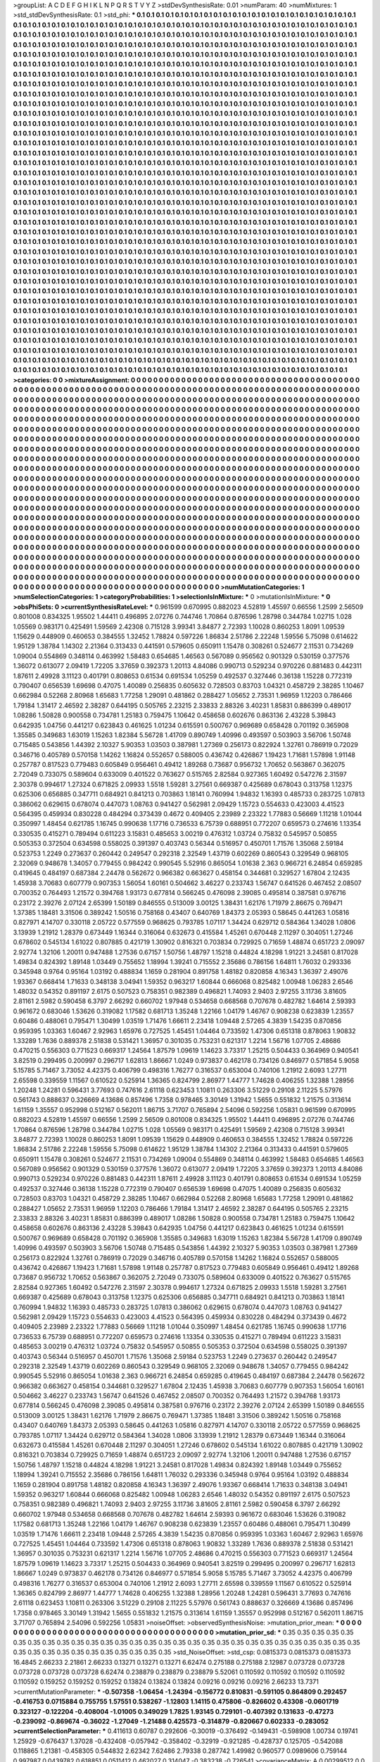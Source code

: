>groupList:
A C D E F G H I K L
N P Q R S T V Y Z 
>stdDevSynthesisRate:
0.01 
>numParam:
40
>numMixtures:
1
>std_stdDevSynthesisRate:
0.1
>std_phi:
***
0.1 0.1 0.1 0.1 0.1 0.1 0.1 0.1 0.1 0.1
0.1 0.1 0.1 0.1 0.1 0.1 0.1 0.1 0.1 0.1
0.1 0.1 0.1 0.1 0.1 0.1 0.1 0.1 0.1 0.1
0.1 0.1 0.1 0.1 0.1 0.1 0.1 0.1 0.1 0.1
0.1 0.1 0.1 0.1 0.1 0.1 0.1 0.1 0.1 0.1
0.1 0.1 0.1 0.1 0.1 0.1 0.1 0.1 0.1 0.1
0.1 0.1 0.1 0.1 0.1 0.1 0.1 0.1 0.1 0.1
0.1 0.1 0.1 0.1 0.1 0.1 0.1 0.1 0.1 0.1
0.1 0.1 0.1 0.1 0.1 0.1 0.1 0.1 0.1 0.1
0.1 0.1 0.1 0.1 0.1 0.1 0.1 0.1 0.1 0.1
0.1 0.1 0.1 0.1 0.1 0.1 0.1 0.1 0.1 0.1
0.1 0.1 0.1 0.1 0.1 0.1 0.1 0.1 0.1 0.1
0.1 0.1 0.1 0.1 0.1 0.1 0.1 0.1 0.1 0.1
0.1 0.1 0.1 0.1 0.1 0.1 0.1 0.1 0.1 0.1
0.1 0.1 0.1 0.1 0.1 0.1 0.1 0.1 0.1 0.1
0.1 0.1 0.1 0.1 0.1 0.1 0.1 0.1 0.1 0.1
0.1 0.1 0.1 0.1 0.1 0.1 0.1 0.1 0.1 0.1
0.1 0.1 0.1 0.1 0.1 0.1 0.1 0.1 0.1 0.1
0.1 0.1 0.1 0.1 0.1 0.1 0.1 0.1 0.1 0.1
0.1 0.1 0.1 0.1 0.1 0.1 0.1 0.1 0.1 0.1
0.1 0.1 0.1 0.1 0.1 0.1 0.1 0.1 0.1 0.1
0.1 0.1 0.1 0.1 0.1 0.1 0.1 0.1 0.1 0.1
0.1 0.1 0.1 0.1 0.1 0.1 0.1 0.1 0.1 0.1
0.1 0.1 0.1 0.1 0.1 0.1 0.1 0.1 0.1 0.1
0.1 0.1 0.1 0.1 0.1 0.1 0.1 0.1 0.1 0.1
0.1 0.1 0.1 0.1 0.1 0.1 0.1 0.1 0.1 0.1
0.1 0.1 0.1 0.1 0.1 0.1 0.1 0.1 0.1 0.1
0.1 0.1 0.1 0.1 0.1 0.1 0.1 0.1 0.1 0.1
0.1 0.1 0.1 0.1 0.1 0.1 0.1 0.1 0.1 0.1
0.1 0.1 0.1 0.1 0.1 0.1 0.1 0.1 0.1 0.1
0.1 0.1 0.1 0.1 0.1 0.1 0.1 0.1 0.1 0.1
0.1 0.1 0.1 0.1 0.1 0.1 0.1 0.1 0.1 0.1
0.1 0.1 0.1 0.1 0.1 0.1 0.1 0.1 0.1 0.1
0.1 0.1 0.1 0.1 0.1 0.1 0.1 0.1 0.1 0.1
0.1 0.1 0.1 0.1 0.1 0.1 0.1 0.1 0.1 0.1
0.1 0.1 0.1 0.1 0.1 0.1 0.1 0.1 0.1 0.1
0.1 0.1 0.1 0.1 0.1 0.1 0.1 0.1 0.1 0.1
0.1 0.1 0.1 0.1 0.1 0.1 0.1 0.1 0.1 0.1
0.1 0.1 0.1 0.1 0.1 0.1 0.1 0.1 0.1 0.1
0.1 0.1 0.1 0.1 0.1 0.1 0.1 0.1 0.1 0.1
0.1 0.1 0.1 0.1 0.1 0.1 0.1 0.1 0.1 0.1
0.1 0.1 0.1 0.1 0.1 0.1 0.1 0.1 0.1 0.1
0.1 0.1 0.1 0.1 0.1 0.1 0.1 0.1 0.1 0.1
0.1 0.1 0.1 0.1 0.1 0.1 0.1 0.1 0.1 0.1
0.1 0.1 0.1 0.1 0.1 0.1 0.1 0.1 0.1 0.1
0.1 0.1 0.1 0.1 0.1 0.1 0.1 0.1 0.1 0.1
0.1 0.1 0.1 0.1 0.1 0.1 0.1 0.1 0.1 0.1
0.1 0.1 0.1 0.1 0.1 0.1 0.1 0.1 0.1 0.1
0.1 0.1 0.1 0.1 0.1 0.1 0.1 0.1 0.1 0.1
0.1 0.1 0.1 0.1 0.1 0.1 0.1 0.1 0.1 0.1
0.1 0.1 0.1 0.1 0.1 0.1 0.1 0.1 0.1 0.1
0.1 0.1 0.1 0.1 0.1 0.1 0.1 0.1 0.1 0.1
0.1 0.1 0.1 0.1 0.1 0.1 0.1 0.1 0.1 0.1
0.1 0.1 0.1 0.1 0.1 0.1 0.1 0.1 0.1 0.1
0.1 0.1 0.1 0.1 0.1 0.1 0.1 0.1 0.1 0.1
0.1 0.1 0.1 0.1 0.1 0.1 0.1 0.1 0.1 0.1
0.1 0.1 0.1 0.1 0.1 0.1 0.1 0.1 0.1 0.1
0.1 0.1 0.1 0.1 0.1 0.1 0.1 0.1 0.1 0.1
0.1 0.1 0.1 0.1 0.1 0.1 0.1 0.1 0.1 0.1
0.1 0.1 0.1 0.1 0.1 0.1 0.1 0.1 0.1 0.1
0.1 0.1 0.1 0.1 0.1 0.1 0.1 0.1 0.1 0.1
0.1 0.1 0.1 0.1 0.1 0.1 0.1 0.1 0.1 0.1
0.1 0.1 0.1 0.1 0.1 0.1 0.1 0.1 0.1 0.1
0.1 0.1 0.1 0.1 0.1 0.1 0.1 0.1 0.1 0.1
0.1 0.1 0.1 0.1 0.1 0.1 0.1 0.1 0.1 0.1
0.1 0.1 0.1 0.1 0.1 0.1 0.1 0.1 0.1 0.1
0.1 0.1 0.1 0.1 0.1 0.1 0.1 0.1 0.1 0.1
0.1 0.1 0.1 0.1 0.1 0.1 0.1 0.1 0.1 0.1
0.1 0.1 0.1 0.1 0.1 0.1 0.1 0.1 0.1 0.1
0.1 0.1 0.1 0.1 0.1 0.1 0.1 0.1 0.1 0.1
0.1 0.1 0.1 0.1 0.1 0.1 0.1 0.1 0.1 0.1
0.1 0.1 0.1 0.1 0.1 0.1 0.1 0.1 0.1 0.1
0.1 0.1 0.1 0.1 0.1 0.1 0.1 0.1 0.1 0.1
0.1 0.1 0.1 0.1 0.1 0.1 0.1 0.1 0.1 0.1
0.1 0.1 0.1 0.1 0.1 0.1 0.1 0.1 0.1 0.1
0.1 0.1 0.1 0.1 0.1 0.1 0.1 0.1 0.1 0.1
0.1 0.1 0.1 0.1 0.1 0.1 0.1 0.1 0.1 0.1
0.1 0.1 0.1 0.1 0.1 0.1 0.1 0.1 0.1 0.1
0.1 0.1 0.1 0.1 0.1 0.1 0.1 0.1 0.1 0.1
0.1 0.1 0.1 0.1 0.1 0.1 0.1 0.1 0.1 0.1
0.1 0.1 0.1 0.1 0.1 0.1 0.1 0.1 0.1 0.1
0.1 0.1 0.1 0.1 0.1 0.1 0.1 0.1 0.1 0.1
0.1 0.1 0.1 0.1 0.1 0.1 0.1 0.1 0.1 0.1
0.1 0.1 0.1 0.1 0.1 0.1 0.1 0.1 0.1 0.1
0.1 0.1 0.1 0.1 0.1 0.1 0.1 0.1 0.1 0.1
0.1 0.1 0.1 0.1 0.1 0.1 0.1 0.1 0.1 0.1
0.1 0.1 0.1 0.1 0.1 0.1 0.1 0.1 0.1 0.1
0.1 0.1 0.1 0.1 0.1 0.1 0.1 0.1 0.1 0.1
0.1 0.1 0.1 0.1 0.1 0.1 0.1 0.1 0.1 0.1
0.1 0.1 0.1 0.1 0.1 0.1 0.1 0.1 0.1 0.1
0.1 0.1 0.1 0.1 0.1 0.1 0.1 0.1 0.1 0.1
0.1 0.1 0.1 0.1 0.1 0.1 0.1 0.1 0.1 0.1
0.1 0.1 0.1 0.1 0.1 0.1 0.1 0.1 0.1 0.1
0.1 0.1 0.1 0.1 0.1 0.1 0.1 0.1 0.1 0.1
0.1 0.1 0.1 0.1 0.1 0.1 0.1 0.1 0.1 0.1
0.1 0.1 0.1 0.1 0.1 0.1 0.1 0.1 0.1 0.1
0.1 0.1 0.1 0.1 0.1 0.1 0.1 0.1 0.1 0.1
0.1 0.1 0.1 0.1 0.1 0.1 0.1 0.1 0.1 0.1
0.1 0.1 0.1 0.1 0.1 0.1 0.1 0.1 0.1 0.1
0.1 0.1 0.1 0.1 0.1 0.1 0.1 0.1 0.1 0.1
0.1 0.1 0.1 0.1 0.1 0.1 0.1 0.1 0.1 0.1
0.1 0.1 0.1 0.1 0.1 0.1 0.1 0.1 0.1 0.1
0.1 0.1 0.1 0.1 0.1 0.1 0.1 0.1 0.1 0.1
0.1 0.1 0.1 0.1 0.1 0.1 0.1 0.1 0.1 0.1
0.1 0.1 0.1 0.1 0.1 0.1 0.1 0.1 0.1 0.1
0.1 0.1 0.1 0.1 0.1 0.1 0.1 0.1 0.1 0.1
0.1 0.1 0.1 0.1 0.1 0.1 0.1 0.1 0.1 0.1
0.1 0.1 0.1 0.1 0.1 0.1 0.1 0.1 0.1 0.1
0.1 0.1 0.1 0.1 0.1 0.1 0.1 0.1 0.1 0.1
0.1 0.1 0.1 0.1 0.1 0.1 0.1 0.1 0.1 0.1
0.1 0.1 0.1 0.1 0.1 0.1 0.1 0.1 0.1 0.1
0.1 0.1 0.1 0.1 0.1 0.1 0.1 0.1 0.1 0.1
0.1 0.1 0.1 0.1 0.1 0.1 0.1 0.1 0.1 0.1
0.1 0.1 0.1 0.1 0.1 0.1 0.1 0.1 0.1 0.1
0.1 0.1 0.1 0.1 0.1 0.1 0.1 0.1 0.1 0.1
0.1 0.1 0.1 0.1 0.1 0.1 0.1 0.1 0.1 0.1
0.1 0.1 0.1 0.1 0.1 0.1 0.1 0.1 0.1 0.1
0.1 0.1 0.1 0.1 0.1 0.1 0.1 0.1 0.1 0.1
0.1 0.1 0.1 0.1 0.1 0.1 0.1 0.1 0.1 0.1
0.1 0.1 0.1 0.1 0.1 0.1 0.1 0.1 0.1 0.1
0.1 0.1 0.1 0.1 0.1 0.1 0.1 0.1 0.1 0.1
0.1 0.1 0.1 0.1 0.1 0.1 0.1 0.1 0.1 0.1
0.1 0.1 0.1 0.1 0.1 0.1 0.1 0.1 0.1 0.1
0.1 0.1 0.1 0.1 0.1 0.1 0.1 0.1 0.1 0.1
0.1 0.1 0.1 0.1 0.1 0.1 0.1 0.1 0.1 0.1
0.1 0.1 0.1 0.1 0.1 0.1 0.1 0.1 0.1 0.1
0.1 0.1 0.1 0.1 0.1 0.1 0.1 0.1 0.1 0.1
0.1 0.1 0.1 0.1 0.1 0.1 0.1 0.1 0.1 0.1
0.1 0.1 0.1 0.1 0.1 0.1 0.1 0.1 0.1 0.1
0.1 0.1 0.1 0.1 0.1 0.1 0.1 0.1 0.1 0.1
0.1 0.1 0.1 0.1 0.1 0.1 0.1 0.1 0.1 0.1
0.1 0.1 0.1 0.1 0.1 0.1 0.1 0.1 
>categories:
0 0
>mixtureAssignment:
0 0 0 0 0 0 0 0 0 0 0 0 0 0 0 0 0 0 0 0 0 0 0 0 0 0 0 0 0 0 0 0 0 0 0 0 0 0 0 0 0 0 0 0 0 0 0 0 0 0
0 0 0 0 0 0 0 0 0 0 0 0 0 0 0 0 0 0 0 0 0 0 0 0 0 0 0 0 0 0 0 0 0 0 0 0 0 0 0 0 0 0 0 0 0 0 0 0 0 0
0 0 0 0 0 0 0 0 0 0 0 0 0 0 0 0 0 0 0 0 0 0 0 0 0 0 0 0 0 0 0 0 0 0 0 0 0 0 0 0 0 0 0 0 0 0 0 0 0 0
0 0 0 0 0 0 0 0 0 0 0 0 0 0 0 0 0 0 0 0 0 0 0 0 0 0 0 0 0 0 0 0 0 0 0 0 0 0 0 0 0 0 0 0 0 0 0 0 0 0
0 0 0 0 0 0 0 0 0 0 0 0 0 0 0 0 0 0 0 0 0 0 0 0 0 0 0 0 0 0 0 0 0 0 0 0 0 0 0 0 0 0 0 0 0 0 0 0 0 0
0 0 0 0 0 0 0 0 0 0 0 0 0 0 0 0 0 0 0 0 0 0 0 0 0 0 0 0 0 0 0 0 0 0 0 0 0 0 0 0 0 0 0 0 0 0 0 0 0 0
0 0 0 0 0 0 0 0 0 0 0 0 0 0 0 0 0 0 0 0 0 0 0 0 0 0 0 0 0 0 0 0 0 0 0 0 0 0 0 0 0 0 0 0 0 0 0 0 0 0
0 0 0 0 0 0 0 0 0 0 0 0 0 0 0 0 0 0 0 0 0 0 0 0 0 0 0 0 0 0 0 0 0 0 0 0 0 0 0 0 0 0 0 0 0 0 0 0 0 0
0 0 0 0 0 0 0 0 0 0 0 0 0 0 0 0 0 0 0 0 0 0 0 0 0 0 0 0 0 0 0 0 0 0 0 0 0 0 0 0 0 0 0 0 0 0 0 0 0 0
0 0 0 0 0 0 0 0 0 0 0 0 0 0 0 0 0 0 0 0 0 0 0 0 0 0 0 0 0 0 0 0 0 0 0 0 0 0 0 0 0 0 0 0 0 0 0 0 0 0
0 0 0 0 0 0 0 0 0 0 0 0 0 0 0 0 0 0 0 0 0 0 0 0 0 0 0 0 0 0 0 0 0 0 0 0 0 0 0 0 0 0 0 0 0 0 0 0 0 0
0 0 0 0 0 0 0 0 0 0 0 0 0 0 0 0 0 0 0 0 0 0 0 0 0 0 0 0 0 0 0 0 0 0 0 0 0 0 0 0 0 0 0 0 0 0 0 0 0 0
0 0 0 0 0 0 0 0 0 0 0 0 0 0 0 0 0 0 0 0 0 0 0 0 0 0 0 0 0 0 0 0 0 0 0 0 0 0 0 0 0 0 0 0 0 0 0 0 0 0
0 0 0 0 0 0 0 0 0 0 0 0 0 0 0 0 0 0 0 0 0 0 0 0 0 0 0 0 0 0 0 0 0 0 0 0 0 0 0 0 0 0 0 0 0 0 0 0 0 0
0 0 0 0 0 0 0 0 0 0 0 0 0 0 0 0 0 0 0 0 0 0 0 0 0 0 0 0 0 0 0 0 0 0 0 0 0 0 0 0 0 0 0 0 0 0 0 0 0 0
0 0 0 0 0 0 0 0 0 0 0 0 0 0 0 0 0 0 0 0 0 0 0 0 0 0 0 0 0 0 0 0 0 0 0 0 0 0 0 0 0 0 0 0 0 0 0 0 0 0
0 0 0 0 0 0 0 0 0 0 0 0 0 0 0 0 0 0 0 0 0 0 0 0 0 0 0 0 0 0 0 0 0 0 0 0 0 0 0 0 0 0 0 0 0 0 0 0 0 0
0 0 0 0 0 0 0 0 0 0 0 0 0 0 0 0 0 0 0 0 0 0 0 0 0 0 0 0 0 0 0 0 0 0 0 0 0 0 0 0 0 0 0 0 0 0 0 0 0 0
0 0 0 0 0 0 0 0 0 0 0 0 0 0 0 0 0 0 0 0 0 0 0 0 0 0 0 0 0 0 0 0 0 0 0 0 0 0 0 0 0 0 0 0 0 0 0 0 0 0
0 0 0 0 0 0 0 0 0 0 0 0 0 0 0 0 0 0 0 0 0 0 0 0 0 0 0 0 0 0 0 0 0 0 0 0 0 0 0 0 0 0 0 0 0 0 0 0 0 0
0 0 0 0 0 0 0 0 0 0 0 0 0 0 0 0 0 0 0 0 0 0 0 0 0 0 0 0 0 0 0 0 0 0 0 0 0 0 0 0 0 0 0 0 0 0 0 0 0 0
0 0 0 0 0 0 0 0 0 0 0 0 0 0 0 0 0 0 0 0 0 0 0 0 0 0 0 0 0 0 0 0 0 0 0 0 0 0 0 0 0 0 0 0 0 0 0 0 0 0
0 0 0 0 0 0 0 0 0 0 0 0 0 0 0 0 0 0 0 0 0 0 0 0 0 0 0 0 0 0 0 0 0 0 0 0 0 0 0 0 0 0 0 0 0 0 0 0 0 0
0 0 0 0 0 0 0 0 0 0 0 0 0 0 0 0 0 0 0 0 0 0 0 0 0 0 0 0 0 0 0 0 0 0 0 0 0 0 0 0 0 0 0 0 0 0 0 0 0 0
0 0 0 0 0 0 0 0 0 0 0 0 0 0 0 0 0 0 0 0 0 0 0 0 0 0 0 0 0 0 0 0 0 0 0 0 0 0 0 0 0 0 0 0 0 0 0 0 0 0
0 0 0 0 0 0 0 0 0 0 0 0 0 0 0 0 0 0 0 0 0 0 0 0 0 0 0 0 0 0 0 0 0 0 0 0 0 0 0 0 0 0 0 0 0 0 0 0 0 0
0 0 0 0 0 0 0 0 0 0 0 0 0 0 0 0 0 0 
>numMutationCategories:
1
>numSelectionCategories:
1
>categoryProbabilities:
1 
>selectionIsInMixture:
***
0 
>mutationIsInMixture:
***
0 
>obsPhiSets:
0
>currentSynthesisRateLevel:
***
0.961599 0.670995 0.882023 4.52819 1.45597 0.66556 1.2599 2.56509 0.801008 0.834325
1.95502 1.44411 0.496895 2.07276 0.744746 1.70864 0.876596 1.28798 0.344784 1.02715
1.028 1.05569 0.983171 0.425491 1.59569 2.42308 0.715128 3.99341 3.84877 2.72393
1.10028 0.860253 1.8091 1.09539 1.15629 0.448909 0.460653 0.384555 1.32452 1.78824
0.597226 1.86834 2.51786 2.22248 1.59556 5.75098 0.614622 1.95129 1.38784 1.14302
2.21364 0.313433 0.441591 0.579605 0.650911 1.15478 0.308261 0.524677 2.11531 0.734269
1.09004 0.554869 0.348114 0.463992 1.58483 0.654685 1.46563 0.567089 0.956562 0.901329
0.530159 0.377576 1.36072 0.613077 2.09419 1.72205 3.37659 0.392373 1.20113 4.84086
0.990713 0.529234 0.970226 0.881483 0.442311 1.87611 2.49928 3.11123 0.401791 0.808653
0.61534 0.691534 1.05259 0.492537 0.327446 0.36138 1.15228 0.772319 0.790407 0.656539
1.69698 0.47075 1.40089 0.256835 0.605632 0.728503 0.83703 1.04321 0.458729 2.38285
1.10467 0.662984 0.52268 2.80968 1.65683 1.77258 1.29091 0.481862 0.288427 1.05652
2.73531 1.96959 1.12203 0.786466 1.79184 1.31417 2.46592 2.38287 0.644195 0.505765
2.23215 2.33833 2.88326 3.40231 1.85831 0.886399 0.489017 1.08286 1.50828 0.900558
0.734781 1.25183 0.759475 1.10642 0.458658 0.602676 0.863136 2.43228 5.39843 0.642935
1.04756 0.441217 0.623843 0.461625 1.01234 0.615591 0.500767 0.969689 0.658428 0.701192
0.365908 1.35585 0.349683 1.63019 1.15263 1.82384 5.56728 1.41709 0.890749 1.40996
0.493597 0.503903 3.56706 1.50748 0.715485 0.543856 1.44392 2.10327 5.90353 1.03503
0.387981 1.27369 0.256173 0.822924 1.32761 0.786919 0.72029 0.346716 0.405789 0.570158
1.14262 1.16824 0.552657 0.588005 0.436742 0.426867 1.19423 1.71681 1.57898 1.91148
0.257787 0.817523 0.779483 0.605849 0.956461 0.49412 1.89268 0.73687 0.956732 1.70652
0.563867 0.362075 2.72049 0.733075 0.589604 0.633009 0.401522 0.763627 0.515765 2.82584
0.927365 1.60492 0.547276 2.31597 2.30378 0.994617 1.27324 0.671825 2.09933 1.5518
1.59281 3.27561 0.669387 0.425689 0.678043 0.313758 1.12375 0.625306 0.656885 0.347711
0.684921 0.841213 0.703863 1.18141 0.760994 1.94832 1.16393 0.485733 0.283725 1.07813
0.386062 0.629615 0.678074 0.447073 1.08763 0.941427 0.562981 2.09429 1.15723 0.554633
0.423003 4.41523 0.564395 0.459934 0.830228 0.484294 0.373439 0.4672 0.409405 2.23989
2.23322 1.77883 0.56669 1.11218 1.01044 0.350997 1.48454 0.621785 1.16745 0.990638
1.17716 0.736533 6.75739 0.688951 0.772207 0.659573 0.274616 1.13354 0.330535 0.415271
0.789494 0.611223 3.15831 0.485653 3.00219 0.476312 1.03724 0.75832 0.545957 0.50855
0.505353 0.372504 0.634598 0.558025 0.391397 0.403743 0.56344 0.516957 0.450701 1.71576
1.35068 2.59184 0.523753 1.2249 0.273637 0.260442 0.249547 0.292318 2.32549 1.43719
0.602269 0.860543 0.329549 0.968105 2.32069 0.948678 1.34057 0.779455 0.984242 0.990545
5.52916 0.865054 1.01638 2.363 0.966721 6.24854 0.659285 0.419645 0.484197 0.687384
2.24478 0.562672 0.966382 0.663627 0.458154 0.344681 0.329527 1.67804 2.12435 1.45938
3.70683 0.607779 0.907353 1.56054 1.60161 0.504662 3.46227 0.233743 1.56747 0.641526
0.467452 2.08507 0.700352 0.764493 1.21572 0.394768 1.93173 0.677814 0.566245 0.476098
2.39085 0.495814 0.387581 0.976716 0.23172 2.39276 2.07124 2.65399 1.50189 0.846555
0.513009 3.00125 1.38431 1.62176 1.71979 2.86675 0.769471 1.37385 1.18481 3.31506
0.389242 1.50516 0.758168 0.43407 0.640769 1.84373 2.05393 0.58645 0.441263 1.05816
0.827971 4.14707 0.330118 2.05722 0.577559 0.968625 0.793785 1.07117 1.34424 0.629712
0.584364 1.34028 1.0806 3.13939 1.21912 1.28379 0.673449 1.16344 0.316064 0.632673
0.415584 1.45261 0.670448 2.11297 0.304051 1.27246 0.678602 0.545134 1.61022 0.807885
0.421719 1.30902 0.816321 0.703834 0.729925 0.71659 1.48874 0.651723 2.09097 2.92774
1.32106 1.20011 0.947488 1.27536 0.67157 1.50756 1.48797 1.15218 0.44824 4.18298
1.91221 3.24581 0.817028 1.49834 0.824392 1.89148 1.03449 0.755652 1.18994 1.39241
0.715552 2.35686 0.786156 1.64811 1.76032 0.293336 0.345948 0.9764 0.95164 1.03192
0.488834 1.1659 0.281904 0.891758 1.48182 0.820858 4.16343 1.36397 2.49076 1.93367
0.668414 1.71633 0.348138 3.04941 1.59352 0.963217 1.60844 0.666068 0.825482 1.00948
1.06283 2.6546 1.48032 0.54352 0.891197 2.6175 0.507523 0.758351 0.982389 0.496821
1.74093 2.9403 2.97255 3.11736 3.81605 2.81161 2.5982 0.590458 6.3797 2.66292
0.660702 1.97948 0.534658 0.668568 0.707678 0.482782 1.64614 2.59393 0.961672 0.683046
1.53626 0.319082 1.17582 0.681713 1.35248 1.22166 1.04179 1.46767 0.908238 0.623839
1.23557 0.60486 0.488061 0.795471 1.30499 1.03519 1.71476 1.66611 2.23418 1.09448
2.57265 4.3839 1.54235 0.870856 0.959395 1.03363 1.60467 2.92963 1.65976 0.727525
1.45451 1.04464 0.733592 1.47306 0.651318 0.878063 1.90832 1.33289 1.7636 0.889378
2.51838 0.531421 1.36957 0.301035 0.753231 0.621317 1.2214 1.56716 1.07705 2.48686
0.470215 0.556303 0.771523 0.669317 1.24564 1.87579 1.09619 1.14623 3.73317 1.25215
0.504433 0.364969 0.940541 3.82519 0.299495 0.200997 0.296717 1.62813 1.86667 1.0249
0.973837 0.462178 0.734126 0.846977 0.571854 5.9058 5.15785 5.71467 3.73052 4.42375
0.406799 0.498316 1.76277 0.316537 0.653004 0.740106 1.21912 2.6093 1.27711 2.65598
0.339559 1.11567 0.610522 0.525914 1.36365 0.824799 2.86977 1.44777 1.74628 0.406255
1.32388 1.28956 1.20248 1.24281 0.596431 3.77693 0.747616 2.61118 0.623453 1.10811
0.263306 3.51229 0.29108 2.11225 5.57976 0.561743 0.888637 0.326669 4.13686 0.857496
1.7358 0.978465 3.30149 1.31942 1.5655 0.551832 1.21575 0.313614 1.61159 1.35557
0.952998 0.512167 0.562011 1.86715 3.71707 0.765894 2.54096 0.592256 1.05831 0.961599
0.670995 0.882023 4.52819 1.45597 0.66556 1.2599 2.56509 0.801008 0.834325 1.95502
1.44411 0.496895 2.07276 0.744746 1.70864 0.876596 1.28798 0.344784 1.02715 1.028
1.05569 0.983171 0.425491 1.59569 2.42308 0.715128 3.99341 3.84877 2.72393 1.10028
0.860253 1.8091 1.09539 1.15629 0.448909 0.460653 0.384555 1.32452 1.78824 0.597226
1.86834 2.51786 2.22248 1.59556 5.75098 0.614622 1.95129 1.38784 1.14302 2.21364
0.313433 0.441591 0.579605 0.650911 1.15478 0.308261 0.524677 2.11531 0.734269 1.09004
0.554869 0.348114 0.463992 1.58483 0.654685 1.46563 0.567089 0.956562 0.901329 0.530159
0.377576 1.36072 0.613077 2.09419 1.72205 3.37659 0.392373 1.20113 4.84086 0.990713
0.529234 0.970226 0.881483 0.442311 1.87611 2.49928 3.11123 0.401791 0.808653 0.61534
0.691534 1.05259 0.492537 0.327446 0.36138 1.15228 0.772319 0.790407 0.656539 1.69698
0.47075 1.40089 0.256835 0.605632 0.728503 0.83703 1.04321 0.458729 2.38285 1.10467
0.662984 0.52268 2.80968 1.65683 1.77258 1.29091 0.481862 0.288427 1.05652 2.73531
1.96959 1.12203 0.786466 1.79184 1.31417 2.46592 2.38287 0.644195 0.505765 2.23215
2.33833 2.88326 3.40231 1.85831 0.886399 0.489017 1.08286 1.50828 0.900558 0.734781
1.25183 0.759475 1.10642 0.458658 0.602676 0.863136 2.43228 5.39843 0.642935 1.04756
0.441217 0.623843 0.461625 1.01234 0.615591 0.500767 0.969689 0.658428 0.701192 0.365908
1.35585 0.349683 1.63019 1.15263 1.82384 5.56728 1.41709 0.890749 1.40996 0.493597
0.503903 3.56706 1.50748 0.715485 0.543856 1.44392 2.10327 5.90353 1.03503 0.387981
1.27369 0.256173 0.822924 1.32761 0.786919 0.72029 0.346716 0.405789 0.570158 1.14262
1.16824 0.552657 0.588005 0.436742 0.426867 1.19423 1.71681 1.57898 1.91148 0.257787
0.817523 0.779483 0.605849 0.956461 0.49412 1.89268 0.73687 0.956732 1.70652 0.563867
0.362075 2.72049 0.733075 0.589604 0.633009 0.401522 0.763627 0.515765 2.82584 0.927365
1.60492 0.547276 2.31597 2.30378 0.994617 1.27324 0.671825 2.09933 1.5518 1.59281
3.27561 0.669387 0.425689 0.678043 0.313758 1.12375 0.625306 0.656885 0.347711 0.684921
0.841213 0.703863 1.18141 0.760994 1.94832 1.16393 0.485733 0.283725 1.07813 0.386062
0.629615 0.678074 0.447073 1.08763 0.941427 0.562981 2.09429 1.15723 0.554633 0.423003
4.41523 0.564395 0.459934 0.830228 0.484294 0.373439 0.4672 0.409405 2.23989 2.23322
1.77883 0.56669 1.11218 1.01044 0.350997 1.48454 0.621785 1.16745 0.990638 1.17716
0.736533 6.75739 0.688951 0.772207 0.659573 0.274616 1.13354 0.330535 0.415271 0.789494
0.611223 3.15831 0.485653 3.00219 0.476312 1.03724 0.75832 0.545957 0.50855 0.505353
0.372504 0.634598 0.558025 0.391397 0.403743 0.56344 0.516957 0.450701 1.71576 1.35068
2.59184 0.523753 1.2249 0.273637 0.260442 0.249547 0.292318 2.32549 1.43719 0.602269
0.860543 0.329549 0.968105 2.32069 0.948678 1.34057 0.779455 0.984242 0.990545 5.52916
0.865054 1.01638 2.363 0.966721 6.24854 0.659285 0.419645 0.484197 0.687384 2.24478
0.562672 0.966382 0.663627 0.458154 0.344681 0.329527 1.67804 2.12435 1.45938 3.70683
0.607779 0.907353 1.56054 1.60161 0.504662 3.46227 0.233743 1.56747 0.641526 0.467452
2.08507 0.700352 0.764493 1.21572 0.394768 1.93173 0.677814 0.566245 0.476098 2.39085
0.495814 0.387581 0.976716 0.23172 2.39276 2.07124 2.65399 1.50189 0.846555 0.513009
3.00125 1.38431 1.62176 1.71979 2.86675 0.769471 1.37385 1.18481 3.31506 0.389242
1.50516 0.758168 0.43407 0.640769 1.84373 2.05393 0.58645 0.441263 1.05816 0.827971
4.14707 0.330118 2.05722 0.577559 0.968625 0.793785 1.07117 1.34424 0.629712 0.584364
1.34028 1.0806 3.13939 1.21912 1.28379 0.673449 1.16344 0.316064 0.632673 0.415584
1.45261 0.670448 2.11297 0.304051 1.27246 0.678602 0.545134 1.61022 0.807885 0.421719
1.30902 0.816321 0.703834 0.729925 0.71659 1.48874 0.651723 2.09097 2.92774 1.32106
1.20011 0.947488 1.27536 0.67157 1.50756 1.48797 1.15218 0.44824 4.18298 1.91221
3.24581 0.817028 1.49834 0.824392 1.89148 1.03449 0.755652 1.18994 1.39241 0.715552
2.35686 0.786156 1.64811 1.76032 0.293336 0.345948 0.9764 0.95164 1.03192 0.488834
1.1659 0.281904 0.891758 1.48182 0.820858 4.16343 1.36397 2.49076 1.93367 0.668414
1.71633 0.348138 3.04941 1.59352 0.963217 1.60844 0.666068 0.825482 1.00948 1.06283
2.6546 1.48032 0.54352 0.891197 2.6175 0.507523 0.758351 0.982389 0.496821 1.74093
2.9403 2.97255 3.11736 3.81605 2.81161 2.5982 0.590458 6.3797 2.66292 0.660702
1.97948 0.534658 0.668568 0.707678 0.482782 1.64614 2.59393 0.961672 0.683046 1.53626
0.319082 1.17582 0.681713 1.35248 1.22166 1.04179 1.46767 0.908238 0.623839 1.23557
0.60486 0.488061 0.795471 1.30499 1.03519 1.71476 1.66611 2.23418 1.09448 2.57265
4.3839 1.54235 0.870856 0.959395 1.03363 1.60467 2.92963 1.65976 0.727525 1.45451
1.04464 0.733592 1.47306 0.651318 0.878063 1.90832 1.33289 1.7636 0.889378 2.51838
0.531421 1.36957 0.301035 0.753231 0.621317 1.2214 1.56716 1.07705 2.48686 0.470215
0.556303 0.771523 0.669317 1.24564 1.87579 1.09619 1.14623 3.73317 1.25215 0.504433
0.364969 0.940541 3.82519 0.299495 0.200997 0.296717 1.62813 1.86667 1.0249 0.973837
0.462178 0.734126 0.846977 0.571854 5.9058 5.15785 5.71467 3.73052 4.42375 0.406799
0.498316 1.76277 0.316537 0.653004 0.740106 1.21912 2.6093 1.27711 2.65598 0.339559
1.11567 0.610522 0.525914 1.36365 0.824799 2.86977 1.44777 1.74628 0.406255 1.32388
1.28956 1.20248 1.24281 0.596431 3.77693 0.747616 2.61118 0.623453 1.10811 0.263306
3.51229 0.29108 2.11225 5.57976 0.561743 0.888637 0.326669 4.13686 0.857496 1.7358
0.978465 3.30149 1.31942 1.5655 0.551832 1.21575 0.313614 1.61159 1.35557 0.952998
0.512167 0.562011 1.86715 3.71707 0.765894 2.54096 0.592256 1.05831 
>noiseOffset:
>observedSynthesisNoise:
>mutation_prior_mean:
***
0 0 0 0 0 0 0 0 0 0
0 0 0 0 0 0 0 0 0 0
0 0 0 0 0 0 0 0 0 0
0 0 0 0 0 0 0 0 0 0
>mutation_prior_sd:
***
0.35 0.35 0.35 0.35 0.35 0.35 0.35 0.35 0.35 0.35
0.35 0.35 0.35 0.35 0.35 0.35 0.35 0.35 0.35 0.35
0.35 0.35 0.35 0.35 0.35 0.35 0.35 0.35 0.35 0.35
0.35 0.35 0.35 0.35 0.35 0.35 0.35 0.35 0.35 0.35
>std_NoiseOffset:
>std_csp:
0.0815373 0.0815373 0.0815373 16.4845 2.66233 2.21861 2.66233 0.13271 0.13271 0.13271
6.62474 0.275188 0.275188 2.12987 0.073728 0.073728 0.073728 0.073728 0.073728 6.62474
0.238879 0.238879 0.238879 5.52061 0.110592 0.110592 0.110592 0.110592 0.110592 0.159252
0.159252 0.159252 0.13824 0.13824 0.13824 0.09216 0.09216 0.09216 2.66233 13.7371
>currentMutationParameter:
***
-0.507358 -1.06454 -1.24394 -0.156772 0.810831 -0.591105 0.864809 0.292457 -0.416753 0.0715884
0.755755 1.57551 0.538267 -1.12803 1.14115 0.475806 -0.826602 0.43308 -0.0601719 0.323127
-0.122204 -0.408004 -1.01005 0.349029 1.7825 1.93145 0.729101 -0.407392 0.131633 -0.47273
-0.239092 -0.869674 -0.36022 -1.27049 -1.21488 0.425573 -0.314879 -0.820667 0.602333 -0.283052
>currentSelectionParameter:
***
0.411613 0.60787 0.292606 -0.30019 -0.376492 -0.149431 -0.598908 1.00734 0.19741 1.25929
-0.676437 1.37028 -0.432408 -0.057942 -0.358402 -0.32919 -0.921285 -0.428737 0.125705 -0.542088
0.118865 1.21381 -0.458305 0.544832 2.62342 7.62486 2.79338 0.287742 1.49982 0.960577
0.0989606 0.759144 0.997987 0.0439782 0.618851 0.0511412 0.462027 0.314047 -0.383238 -0.726541
>covarianceMatrix:
A
0.00299512	0	0	0	0	0	
0	0.00299512	0	0	0	0	
0	0	0.00299512	0	0	0	
0	0	0	0.00854008	0.00200089	0.00129055	
0	0	0	0.00200089	0.00816043	0.00155299	
0	0	0	0.00129055	0.00155299	0.00600994	
***
>covarianceMatrix:
C
0.412112	0	
0	0.412112	
***
>covarianceMatrix:
D
0.0665583	0	
0	0.0665583	
***
>covarianceMatrix:
E
0.0554653	0	
0	0.0554653	
***
>covarianceMatrix:
F
0.0665583	0	
0	0.0665583	
***
>covarianceMatrix:
G
0.00802449	0	0	0	0	0	
0	0.00802449	0	0	0	0	
0	0	0.00802449	0	0	0	
0	0	0	0.0186852	5.29468e-06	0.000305722	
0	0	0	5.29468e-06	0.00884918	0.000663912	
0	0	0	0.000305722	0.000663912	0.016418	
***
>covarianceMatrix:
H
0.165618	0	
0	0.165618	
***
>covarianceMatrix:
I
0.0166396	0	0	0	
0	0.0166396	0	0	
0	0	0.0658578	0.000968051	
0	0	0.000968051	0.0177247	
***
>covarianceMatrix:
K
0.039935	0	
0	0.0407675	
***
>covarianceMatrix:
L
0.00334354	0	0	0	0	0	0	0	0	0	
0	0.00334354	0	0	0	0	0	0	0	0	
0	0	0.00334354	0	0	0	0	0	0	0	
0	0	0	0.00334354	0	0	0	0	0	0	
0	0	0	0	0.00334354	0	0	0	0	0	
0	0	0	0	0	0.0167144	0.00543414	0.00348455	0.0035998	0.00382634	
0	0	0	0	0	0.00543414	0.0128214	0.00446979	0.00513762	0.00643954	
0	0	0	0	0	0.00348455	0.00446979	0.00765681	0.00403736	0.00474295	
0	0	0	0	0	0.0035998	0.00513762	0.00403736	0.0115082	0.00530106	
0	0	0	0	0	0.00382634	0.00643954	0.00474295	0.00530106	0.0161844	
***
>covarianceMatrix:
N
0.165618	0	
0	0.165618	
***
>covarianceMatrix:
P
0.039935	0	0	0	0	0	
0	0.039935	0	0	0	0	
0	0	0.039935	0	0	0	
0	0	0	0.048315	0.00251586	0.00311649	
0	0	0	0.00251586	0.0724824	0.00565163	
0	0	0	0.00311649	0.00565163	0.044911	
***
>covarianceMatrix:
Q
0.138015	0	
0	0.138015	
***
>covarianceMatrix:
R
0.0138663	0	0	0	0	0	0	0	0	0	
0	0.0138663	0	0	0	0	0	0	0	0	
0	0	0.0138663	0	0	0	0	0	0	0	
0	0	0	0.0138663	0	0	0	0	0	0	
0	0	0	0	0.0138663	0	0	0	0	0	
0	0	0	0	0	0.175101	-0.0143932	-0.0114768	0.00294343	0.00290352	
0	0	0	0	0	-0.0143932	0.305544	0.0451432	-0.00211777	0.018188	
0	0	0	0	0	-0.0114768	0.0451432	0.0648489	-7.33588e-05	0.00581095	
0	0	0	0	0	0.00294343	-0.00211777	-7.33588e-05	0.0152449	-8.64189e-05	
0	0	0	0	0	0.00290352	0.018188	0.00581095	-8.64189e-05	0.0299146	
***
>covarianceMatrix:
S
0.0138663	0	0	0	0	0	
0	0.0138663	0	0	0	0	
0	0	0.0138663	0	0	0	
0	0	0	0.0298647	0.0015856	0.00218826	
0	0	0	0.0015856	0.0165398	0.00123324	
0	0	0	0.00218826	0.00123324	0.0243382	
***
>covarianceMatrix:
T
0.00773967	0	0	0	0	0	
0	0.00773967	0	0	0	0	
0	0	0.00773967	0	0	0	
0	0	0	0.0118464	0.000760164	0.00073753	
0	0	0	0.000760164	0.00846187	0.000408102	
0	0	0	0.00073753	0.000408102	0.00879653	
***
>covarianceMatrix:
V
0.00268739	0	0	0	0	0	
0	0.00268739	0	0	0	0	
0	0	0.00268739	0	0	0	
0	0	0	0.00382381	0.000412348	0.000393155	
0	0	0	0.000412348	0.00417004	0.000422612	
0	0	0	0.000393155	0.000422612	0.0036446	
***
>covarianceMatrix:
Y
0.0665583	0	
0	0.0665583	
***
>covarianceMatrix:
Z
0.343426	0	
0	0.343426	
***
